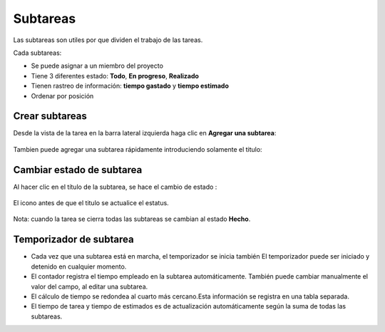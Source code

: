 Subtareas
=========

Las subtareas son utiles por que dividen el trabajo de las tareas.

Cada subtareas:

-  Se puede asignar a un miembro del proyecto
-  Tiene 3 diferentes estado: **Todo**, **En progreso**, **Realizado**
-  Tienen rastreo de información: **tiempo gastado** y **tiempo
   estimado**
-  Ordenar por posición

Crear subtareas
---------------

Desde la vista de la tarea en la barra lateral izquierda haga clic en
**Agregar una subtarea**:

.. figure:: /_static/add-subtask.png
   :alt: Añadir una subtarea

Tambien puede agregar una subtarea rápidamente introduciendo solamente
el titulo:

.. figure:: /_static/add-subtask-shortcut.png
   :alt: Añadir una subtarea desde la vista de la subtarea

Cambiar estado de subtarea
--------------------------

Al hacer clic en el título de la subtarea, se hace el cambio de estado :

.. figure:: /_static/subtask-status-inprogress.png
   :alt: Subtask en progreso

El icono antes de que el titulo se actualice el estatus.

.. figure:: /_static/subtask-status-done.png
   :alt: Subtarea realizada

Nota: cuando la tarea se cierra todas las subtareas se cambian al estado
**Hecho**.

Temporizador de subtarea
------------------------

-  Cada vez que una subtarea está en marcha, el temporizador se inicia
   también El temporizador puede ser iniciado y detenido en cualquier
   momento.
-  El contador registra el tiempo empleado en la subtarea
   automáticamente. También puede cambiar manualmente el valor del
   campo, al editar una subtarea.
-  El cálculo de tiempo se redondea al cuarto más cercano.Esta
   información se registra en una tabla separada.
-  El tiempo de tarea y tiempo de estimados es de actualización
   automáticamente según la suma de todas las subtareas.
